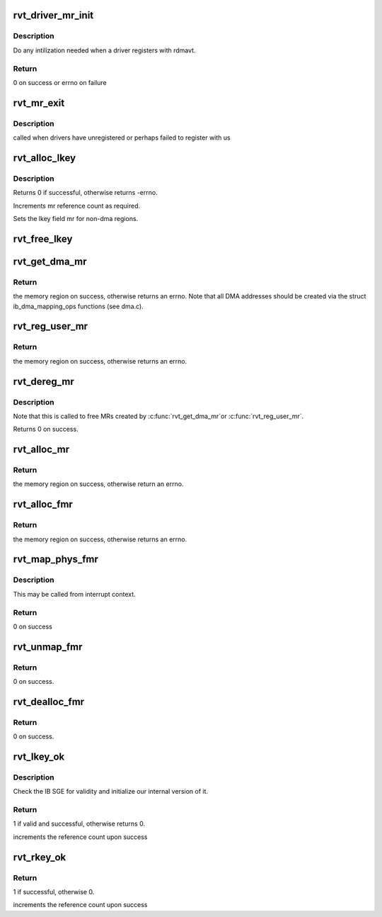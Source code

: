 .. -*- coding: utf-8; mode: rst -*-
.. src-file: drivers/infiniband/sw/rdmavt/mr.c

.. _`rvt_driver_mr_init`:

rvt_driver_mr_init
==================

.. c:function:: int rvt_driver_mr_init(struct rvt_dev_info *rdi)

    Init MR resources per driver

    :param struct rvt_dev_info \*rdi:
        rvt dev struct

.. _`rvt_driver_mr_init.description`:

Description
-----------

Do any intilization needed when a driver registers with rdmavt.

.. _`rvt_driver_mr_init.return`:

Return
------

0 on success or errno on failure

.. _`rvt_mr_exit`:

rvt_mr_exit
===========

.. c:function:: void rvt_mr_exit(struct rvt_dev_info *rdi)

    clean up MR \ ``rdi``\ : rvt dev structure

    :param struct rvt_dev_info \*rdi:
        *undescribed*

.. _`rvt_mr_exit.description`:

Description
-----------

called when drivers have unregistered or perhaps failed to register with us

.. _`rvt_alloc_lkey`:

rvt_alloc_lkey
==============

.. c:function:: int rvt_alloc_lkey(struct rvt_mregion *mr, int dma_region)

    allocate an lkey

    :param struct rvt_mregion \*mr:
        memory region that this lkey protects

    :param int dma_region:
        0->normal key, 1->restricted DMA key

.. _`rvt_alloc_lkey.description`:

Description
-----------

Returns 0 if successful, otherwise returns -errno.

Increments mr reference count as required.

Sets the lkey field mr for non-dma regions.

.. _`rvt_free_lkey`:

rvt_free_lkey
=============

.. c:function:: void rvt_free_lkey(struct rvt_mregion *mr)

    free an lkey

    :param struct rvt_mregion \*mr:
        mr to free from tables

.. _`rvt_get_dma_mr`:

rvt_get_dma_mr
==============

.. c:function:: struct ib_mr *rvt_get_dma_mr(struct ib_pd *pd, int acc)

    get a DMA memory region

    :param struct ib_pd \*pd:
        protection domain for this memory region

    :param int acc:
        access flags

.. _`rvt_get_dma_mr.return`:

Return
------

the memory region on success, otherwise returns an errno.
Note that all DMA addresses should be created via the
struct ib_dma_mapping_ops functions (see dma.c).

.. _`rvt_reg_user_mr`:

rvt_reg_user_mr
===============

.. c:function:: struct ib_mr *rvt_reg_user_mr(struct ib_pd *pd, u64 start, u64 length, u64 virt_addr, int mr_access_flags, struct ib_udata *udata)

    register a userspace memory region

    :param struct ib_pd \*pd:
        protection domain for this memory region

    :param u64 start:
        starting userspace address

    :param u64 length:
        length of region to register

    :param u64 virt_addr:
        *undescribed*

    :param int mr_access_flags:
        access flags for this memory region

    :param struct ib_udata \*udata:
        unused by the driver

.. _`rvt_reg_user_mr.return`:

Return
------

the memory region on success, otherwise returns an errno.

.. _`rvt_dereg_mr`:

rvt_dereg_mr
============

.. c:function:: int rvt_dereg_mr(struct ib_mr *ibmr)

    unregister and free a memory region

    :param struct ib_mr \*ibmr:
        the memory region to free

.. _`rvt_dereg_mr.description`:

Description
-----------


Note that this is called to free MRs created by \ :c:func:`rvt_get_dma_mr`\ 
or \ :c:func:`rvt_reg_user_mr`\ .

Returns 0 on success.

.. _`rvt_alloc_mr`:

rvt_alloc_mr
============

.. c:function:: struct ib_mr *rvt_alloc_mr(struct ib_pd *pd, enum ib_mr_type mr_type, u32 max_num_sg)

    Allocate a memory region usable with the

    :param struct ib_pd \*pd:
        protection domain for this memory region

    :param enum ib_mr_type mr_type:
        mem region type

    :param u32 max_num_sg:
        Max number of segments allowed

.. _`rvt_alloc_mr.return`:

Return
------

the memory region on success, otherwise return an errno.

.. _`rvt_alloc_fmr`:

rvt_alloc_fmr
=============

.. c:function:: struct ib_fmr *rvt_alloc_fmr(struct ib_pd *pd, int mr_access_flags, struct ib_fmr_attr *fmr_attr)

    allocate a fast memory region

    :param struct ib_pd \*pd:
        the protection domain for this memory region

    :param int mr_access_flags:
        access flags for this memory region

    :param struct ib_fmr_attr \*fmr_attr:
        fast memory region attributes

.. _`rvt_alloc_fmr.return`:

Return
------

the memory region on success, otherwise returns an errno.

.. _`rvt_map_phys_fmr`:

rvt_map_phys_fmr
================

.. c:function:: int rvt_map_phys_fmr(struct ib_fmr *ibfmr, u64 *page_list, int list_len, u64 iova)

    set up a fast memory region

    :param struct ib_fmr \*ibfmr:
        *undescribed*

    :param u64 \*page_list:
        the list of pages to associate with the fast memory region

    :param int list_len:
        the number of pages to associate with the fast memory region

    :param u64 iova:
        the virtual address of the start of the fast memory region

.. _`rvt_map_phys_fmr.description`:

Description
-----------

This may be called from interrupt context.

.. _`rvt_map_phys_fmr.return`:

Return
------

0 on success

.. _`rvt_unmap_fmr`:

rvt_unmap_fmr
=============

.. c:function:: int rvt_unmap_fmr(struct list_head *fmr_list)

    unmap fast memory regions

    :param struct list_head \*fmr_list:
        the list of fast memory regions to unmap

.. _`rvt_unmap_fmr.return`:

Return
------

0 on success.

.. _`rvt_dealloc_fmr`:

rvt_dealloc_fmr
===============

.. c:function:: int rvt_dealloc_fmr(struct ib_fmr *ibfmr)

    deallocate a fast memory region

    :param struct ib_fmr \*ibfmr:
        the fast memory region to deallocate

.. _`rvt_dealloc_fmr.return`:

Return
------

0 on success.

.. _`rvt_lkey_ok`:

rvt_lkey_ok
===========

.. c:function:: int rvt_lkey_ok(struct rvt_lkey_table *rkt, struct rvt_pd *pd, struct rvt_sge *isge, struct ib_sge *sge, int acc)

    check IB SGE for validity and initialize

    :param struct rvt_lkey_table \*rkt:
        table containing lkey to check SGE against

    :param struct rvt_pd \*pd:
        protection domain

    :param struct rvt_sge \*isge:
        outgoing internal SGE

    :param struct ib_sge \*sge:
        SGE to check

    :param int acc:
        access flags

.. _`rvt_lkey_ok.description`:

Description
-----------

Check the IB SGE for validity and initialize our internal version
of it.

.. _`rvt_lkey_ok.return`:

Return
------

1 if valid and successful, otherwise returns 0.

increments the reference count upon success

.. _`rvt_rkey_ok`:

rvt_rkey_ok
===========

.. c:function:: int rvt_rkey_ok(struct rvt_qp *qp, struct rvt_sge *sge, u32 len, u64 vaddr, u32 rkey, int acc)

    check the IB virtual address, length, and RKEY

    :param struct rvt_qp \*qp:
        qp for validation

    :param struct rvt_sge \*sge:
        SGE state

    :param u32 len:
        length of data

    :param u64 vaddr:
        virtual address to place data

    :param u32 rkey:
        rkey to check

    :param int acc:
        access flags

.. _`rvt_rkey_ok.return`:

Return
------

1 if successful, otherwise 0.

increments the reference count upon success

.. This file was automatic generated / don't edit.

